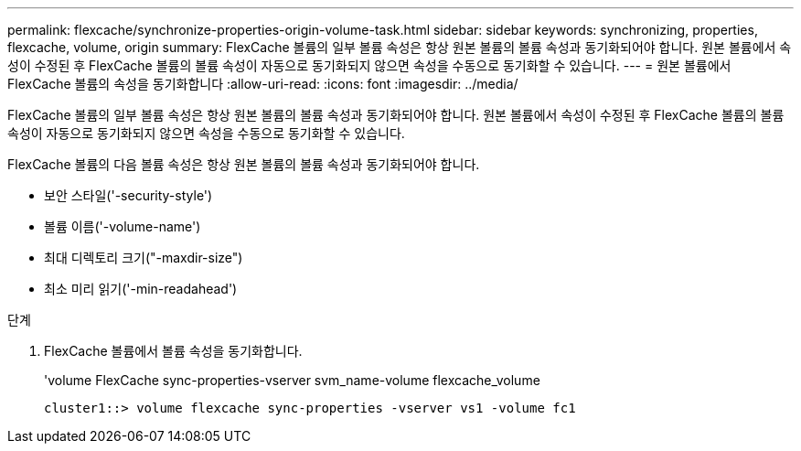 ---
permalink: flexcache/synchronize-properties-origin-volume-task.html 
sidebar: sidebar 
keywords: synchronizing, properties, flexcache, volume, origin 
summary: FlexCache 볼륨의 일부 볼륨 속성은 항상 원본 볼륨의 볼륨 속성과 동기화되어야 합니다. 원본 볼륨에서 속성이 수정된 후 FlexCache 볼륨의 볼륨 속성이 자동으로 동기화되지 않으면 속성을 수동으로 동기화할 수 있습니다. 
---
= 원본 볼륨에서 FlexCache 볼륨의 속성을 동기화합니다
:allow-uri-read: 
:icons: font
:imagesdir: ../media/


[role="lead"]
FlexCache 볼륨의 일부 볼륨 속성은 항상 원본 볼륨의 볼륨 속성과 동기화되어야 합니다. 원본 볼륨에서 속성이 수정된 후 FlexCache 볼륨의 볼륨 속성이 자동으로 동기화되지 않으면 속성을 수동으로 동기화할 수 있습니다.

FlexCache 볼륨의 다음 볼륨 속성은 항상 원본 볼륨의 볼륨 속성과 동기화되어야 합니다.

* 보안 스타일('-security-style')
* 볼륨 이름('-volume-name')
* 최대 디렉토리 크기("-maxdir-size")
* 최소 미리 읽기('-min-readahead')


.단계
. FlexCache 볼륨에서 볼륨 속성을 동기화합니다.
+
'volume FlexCache sync-properties-vserver svm_name-volume flexcache_volume

+
[listing]
----
cluster1::> volume flexcache sync-properties -vserver vs1 -volume fc1
----

